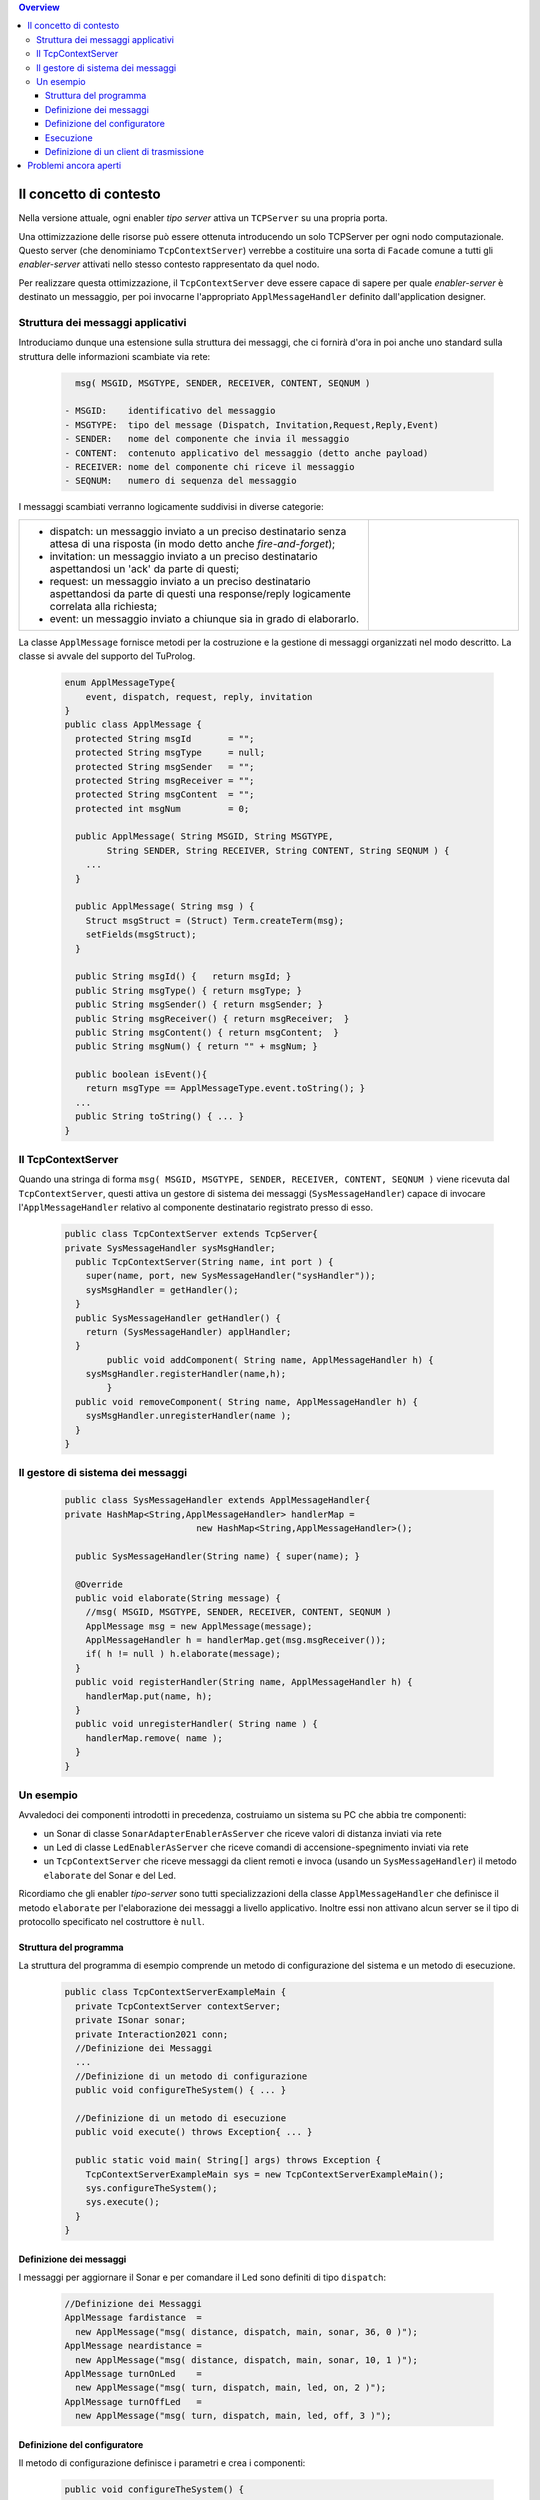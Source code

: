 .. contents:: Overview
   :depth: 5
.. role:: red 
.. role:: blue 
.. role:: remark

==================================================
Il concetto di contesto
==================================================

Nella versione attuale, ogni enabler *tipo server* attiva un ``TCPServer`` su una propria porta.

Una ottimizzazione delle risorse può essere ottenuta introducendo :blue:`un solo TCPServer` per ogni nodo
computazionale. Questo server (che denominiamo ``TcpContextServer``) 
verrebbe a costituire una sorta di ``Facade`` comune a tutti gli *enabler-server*
attivati nello stesso :blue:`contesto` rappresentato da quel  nodo.

Per realizzare questa ottimizzazione, il ``TcpContextServer`` deve essere capace di sapere per quale
*enabler-server* è destinato un messaggio, per poi invocarne l'appropriato ``ApplMessageHandler``
definito dall'application designer.

-------------------------------------------------------
Struttura dei messaggi applicativi
-------------------------------------------------------

Introduciamo dunque una  estensione sulla struttura dei messaggi, che ci fornirà d'ora in poi anche uno 
:blue:`standard` sulla struttura delle informazioni scambiate via rete:

 .. code:: java

    msg( MSGID, MSGTYPE, SENDER, RECEIVER, CONTENT, SEQNUM )

  - MSGID:    identificativo del messaggio
  - MSGTYPE:  tipo del message (Dispatch, Invitation,Request,Reply,Event)  
  - SENDER:   nome del componente che invia il messaggio
  - CONTENT:  contenuto applicativo del messaggio (detto anche payload)
  - RECEIVER: nome del componente chi riceve il messaggio 
  - SEQNUM:   numero di sequenza del messaggio

I messaggi scambiati verranno logicamente suddivisi in diverse categorie:

.. list-table:: 
  :widths: 70,30
  :width: 100%

  * - - :blue:`dispatch`: un messaggio inviato a un preciso destinatario senza attesa  di una risposta 
        (in modo detto anche  `fire-and-forget`);
      - :blue:`invitation`: un messaggio inviato a un preciso destinatario aspettandosi un 'ack' da parte di questi;
      - :blue:`request`: un messaggio inviato a un preciso destinatario aspettandosi da parte di questi una 
        :blue:`response/reply` logicamente correlata alla richiesta;
      - :blue:`event`: un messaggio inviato a chiunque sia in grado di elaborarlo.

    - .. image:: ./_static/img/Architectures/legendMessages.PNG
        :align: center
        :width: 80%


La classe ``ApplMessage`` fornisce metodi per la costruzione e la gestione di messaggi organizzati
nel modo descritto. La classe si avvale del supporto del TuProlog.

 .. code:: java

  enum ApplMessageType{
      event, dispatch, request, reply, invitation
  }   
  public class ApplMessage {
    protected String msgId       = "";
    protected String msgType     = null;
    protected String msgSender   = "";
    protected String msgReceiver = "";
    protected String msgContent  = "";
    protected int msgNum         = 0;

    public ApplMessage( String MSGID, String MSGTYPE,  
          String SENDER, String RECEIVER, String CONTENT, String SEQNUM ) {
      ...
    }

    public ApplMessage( String msg ) {
      Struct msgStruct = (Struct) Term.createTerm(msg);
      setFields(msgStruct);
    }  

    public String msgId() {   return msgId; }
    public String msgType() { return msgType; }
    public String msgSender() { return msgSender; }
    public String msgReceiver() { return msgReceiver;  }
    public String msgContent() { return msgContent;  }
    public String msgNum() { return "" + msgNum; }

    public boolean isEvent(){ 
      return msgType == ApplMessageType.event.toString(); }
    ...
    public String toString() { ... }
  }

-------------------------------------------------------
Il TcpContextServer
-------------------------------------------------------

Quando una stringa di forma ``msg( MSGID, MSGTYPE, SENDER, RECEIVER, CONTENT, SEQNUM )`` viene ricevuta
dal  ``TcpContextServer``, questi attiva un gestore di sistema dei messaggi (``SysMessageHandler``)
capace di invocare l'``ApplMessageHandler`` relativo al componente destinatario registrato presso
di esso.

 .. code:: java

  public class TcpContextServer extends TcpServer{
  private SysMessageHandler sysMsgHandler;
    public TcpContextServer(String name, int port ) {
      super(name, port, new SysMessageHandler("sysHandler"));
      sysMsgHandler = getHandler();
    }   
    public SysMessageHandler getHandler() {
      return (SysMessageHandler) applHandler;
    }
	  public void addComponent( String name, ApplMessageHandler h) {
      sysMsgHandler.registerHandler(name,h);
	  }
    public void removeComponent( String name, ApplMessageHandler h) {
      sysMsgHandler.unregisterHandler(name );
    }
  }

-------------------------------------------------------
Il gestore di sistema dei messaggi
-------------------------------------------------------

 .. code:: java

  public class SysMessageHandler extends ApplMessageHandler{
  private HashMap<String,ApplMessageHandler> handlerMap = 
                           new HashMap<String,ApplMessageHandler>();

    public SysMessageHandler(String name) { super(name); }

    @Override
    public void elaborate(String message) {
      //msg( MSGID, MSGTYPE, SENDER, RECEIVER, CONTENT, SEQNUM )
      ApplMessage msg = new ApplMessage(message);
      ApplMessageHandler h = handlerMap.get(msg.msgReceiver());
      if( h != null ) h.elaborate(message);
    }
    public void registerHandler(String name, ApplMessageHandler h) {
      handlerMap.put(name, h);
    }
    public void unregisterHandler( String name ) {
      handlerMap.remove( name );
    }
  }

.. image:: ./_static/img/Architectures/ContextServer.PNG
   :align: center 
   :width: 80%
 

-------------------------------------------------------
Un esempio
-------------------------------------------------------

Avvaledoci dei componenti introdotti in precedenza, costruiamo un sistema su PC che abbia tre componenti:

- un Sonar di classe ``SonarAdapterEnablerAsServer`` che riceve valori di distanza inviati via rete
- un Led  di classe ``LedEnablerAsServer`` che riceve comandi di accensione-spegnimento inviati via rete
- un ``TcpContextServer`` che riceve messaggi da client remoti e invoca (usando un ``SysMessageHandler``) 
  il metodo ``elaborate`` del Sonar e del Led.

Ricordiamo che gli enabler *tipo-server* sono tutti specializzazioni della classe ``ApplMessageHandler``
che definisce il metodo ``elaborate`` per l'elaborazione dei messaggi a livello applicativo. 
Inoltre essi non attivano alcun server se il tipo di protocollo
specificato nel costruttore è ``null``.

 
++++++++++++++++++++++++++++++++++++++++++
Struttura del programma 
++++++++++++++++++++++++++++++++++++++++++

La struttura del programma di esempio comprende un metodo di configurazione del sistema e un
metodo di esecuzione.

 .. code:: java

    public class TcpContextServerExampleMain {
      private TcpContextServer contextServer;
      private ISonar sonar;
      private Interaction2021 conn; 
      //Definizione dei Messaggi
      ...
      //Definizione di un metodo di configurazione
      public void configureTheSystem() { ... }
      
      //Definizione di un metodo di esecuzione
      public void execute() throws Exception{ ... }

      public static void main( String[] args) throws Exception {
        TcpContextServerExampleMain sys = new TcpContextServerExampleMain();
        sys.configureTheSystem();
        sys.execute();
      }
    }

++++++++++++++++++++++++++++++++++++++++++
Definizione dei messaggi
++++++++++++++++++++++++++++++++++++++++++
I messaggi per aggiornare il Sonar e per comandare il Led sono definiti di tipo ``dispatch``:

 .. code:: java

  //Definizione dei Messaggi
  ApplMessage fardistance  = 
    new ApplMessage("msg( distance, dispatch, main, sonar, 36, 0 )");
  ApplMessage neardistance = 
    new ApplMessage("msg( distance, dispatch, main, sonar, 10, 1 )");
  ApplMessage turnOnLed    = 
    new ApplMessage("msg( turn, dispatch, main, led, on, 2 )");
  ApplMessage turnOffLed   = 
    new ApplMessage("msg( turn, dispatch, main, led, off, 3 )");


++++++++++++++++++++++++++++++++++++++++++
Definizione del configuratore
++++++++++++++++++++++++++++++++++++++++++

Il metodo di configurazione definisce i parametri e crea i componenti:

 .. code:: java

  public void configureTheSystem() {
    RadarSystemConfig.simulation        = true;    
    RadarSystemConfig.testing           = true;    		
    RadarSystemConfig.ControllerRemote  = false;    		
    RadarSystemConfig.LedRemote         = false;    		
    RadarSystemConfig.SonareRemote      = false;    		
    RadarSystemConfig.RadarGuieRemote   = false;    	
    RadarSystemConfig.pcHostAddr        = "localhost";
    RadarSystemConfig.ctxServerPort     = 8048;

    int ledPort	       = 0;	//dont'care			
    int sonarPort      = 0;	//dont'care		
    
    ProtocolType prtcl                  = null;
    //Creazione del server di contesto
    contextServer  = 
      new TcpContextServer("TcpApplServer",RadarSystemConfig.ctxServerPort);
		
    //Creazione del sonar
    sonar = 
      new SonarAdapterEnablerAsServer("sonar", sonarPort,prtcl);
		
    //Creazione del Led
    ILed led = DeviceFactory.createLed();		
    LedEnablerAsServer ledServer = 
      new LedEnablerAsServer("led", ledPort,prtcl,led);
 		
    //Registrazione dei componenti presso il server
    contextServer.addComponent("sonar",(ApplMessageHandler) sonar);
    contextServer.addComponent("led",ledServer);	
  }

++++++++++++++++++++++++++++++++++++++++++
Esecuzione
++++++++++++++++++++++++++++++++++++++++++
Il metodo di esecuzione utilizza un client per trasmettere al ``TcpContextServer`` 
dapprima messaggi che riguardano il Sonar e successivamente messaggi che riguardano il Led

.. invia prima un valore ``d>DLIMIT`` e poi un valore ``d<DLIMIT``


.. code:: java
 
  public void execute() throws Exception{
    contextServer.activate();
    ACallerClient client = 
      new ACallerClient("client","localhost", RadarSystemConfig.ctxServerPort);
    conn = client.getConn();
    simulateDistance( true );
    simulateDistance( false );
  }
	
  protected void simulateDistance( boolean far ) throws Exception {
    if( far ) conn.forward( fardistance.toString() );  
    else  conn.forward( neardistance.toString() );  
    //client-->contextServer-->sonar.valueUpdated()-->produced=true
    int v = sonar.getVal();
    if( v < RadarSystemConfig.DLIMIT ) conn.forward(turnOnLed.toString());  
    else conn.forward(turnOffLed.toString());  		
  }


++++++++++++++++++++++++++++++++++++++++++
Definizione di un client di trasmissione
++++++++++++++++++++++++++++++++++++++++++
Il client per trasmettere messaggi al ``TcpContextServer`` del nodo è una semplice specializzazione 
di ``EnablerAsClient``:

 .. code:: java

  public class ACallerClient  extends EnablerAsClient{
    public ACallerClient(String name, String host, int port ) {
      super(name, host, port, ProtocolType.tcp);
    }
    @Override
    protected void handleMessagesFromServer(Interaction2021 conn) 
                                                throws Exception {}
  }

 


=========================================
Problemi ancora aperti  
=========================================

- Un handler lento o che si blocca rallenta o blocca la gestione dei messaggi da parte del
  ``SysMessageHandler`` e quindi del ``TcpContextServer``
- Nel caso di componenti con stato utlizzabili da più clients, vi possono essere problemi
  di concorrenza.

  L'esempio:

  - ``SharedCounterExampleMain`` 
  - ``CounterWithDelay``
  - ``EnablerCounter``
  - ``CounterClient``
  - ``msg( dec, dispatch, main, counter, dec(10), 1 )``


.. image:: ./_static/img/Radar/CounterWithDelay.PNG
   :align: center  
   :width: 60%

 